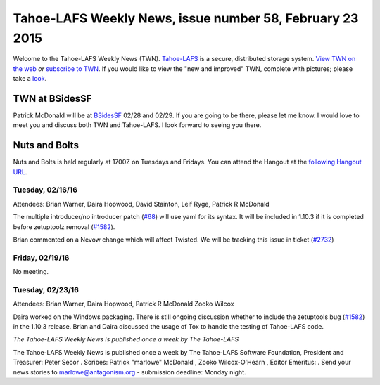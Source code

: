 =========================================================
Tahoe-LAFS Weekly News, issue number 58, February 23 2015
=========================================================

Welcome to the Tahoe-LAFS Weekly News (TWN).  Tahoe-LAFS_ is a secure,
distributed storage system. `View TWN on the web`_ *or* `subscribe to
TWN`_.
If you would like to view the "new and improved" TWN, complete with pictures;
please take a `look`_.

.. _Tahoe-LAFS: https://tahoe-lafs.org
.. _View TWN on the web:
  https://tahoe-lafs.org/trac/tahoe-lafs/wiki/TahoeLAFSWeeklyNews
.. _subscribe to TWN:
  https://tahoe-lafs.org/cgi-bin/mailman/listinfo/tahoe-lafs-weekly-news
.. _look: https://tahoe-lafs.org/~marlowe/TWN58.html


TWN at BSidesSF
===============

Patrick McDonald will be at `BSidesSF`_ 02/28 and 02/29.  If you are going to be
there, please let me know. I would love to meet you and discuss both TWN and
Tahoe-LAFS.  I look forward to seeing you there.
 
.. _`BSidesSF`: https://bsidessf.com

Nuts and Bolts
==============

Nuts and Bolts is held regularly at 1700Z on Tuesdays and Fridays. You
can attend the Hangout at the `following Hangout URL`_.

Tuesday, 02/16/16
-----------------

Attendees: Brian Warner, Daira Hopwood, David Stainton, Leif Ryge, Patrick R
McDonald

The multiple introducer/no introducer patch (`#68`_) will use yaml for its
syntax.  It will be included in 1.10.3 if it is completed before zetuptoolz
removal (`#1582`_).

Brian commented on a Nevow change which will affect Twisted. We will be
tracking this issue in ticket (`#2732`_) 

Friday, 02/19/16
----------------

No meeting.

Tuesday, 02/23/16
-----------------

Attendees: Brian Warner, Daira Hopwood, Patrick R McDonald
Zooko Wilcox

Daira worked on the Windows packaging. There is still ongoing discussion whether
to include the zetuptools bug (`#1582`_) in the 1.10.3 release. Brian and Daira
discussed the usage of Tox to handle the testing of Tahoe-LAFS code.

.. _`following Hangout URL`:
  https://plus.google.com/hangouts/_/calendar/YTEwYW1vbGxxMG10cmMwbGU0ZXM3N2IxODRAZ3JvdXAuY2FsZW5kYXIuZ29vZ2xlLmNvbQ.unccip97qin95ihpk6l3nknumo?authuser=0
.. _`#68`:
  https://tahoe-lafs.org/trac/tahoe-lafs/ticket/68
.. _`#1582`:
  https://tahoe-lafs.org/trac/tahoe-lafs/ticket/1582
.. _`#2732`:
  https://tahoe-lafs.org/trac/tahoe-lafs/ticket/2732

*The Tahoe-LAFS Weekly News is published once a week by The Tahoe-LAFS*

The Tahoe-LAFS Weekly News is published once a week by The Tahoe-LAFS
Software
Foundation, President and Treasurer: Peter Secor |peter|. Scribes: Patrick
"marlowe" McDonald |marlowe|, Zooko Wilcox-O'Hearn , Editor Emeritus:
|zooko|.
Send your news stories to `marlowe@antagonism.org`_ - submission deadline:
Monday night.

.. _`marlowe@antagonism.org`: mailto:marlowe at antagonism.org
.. |peter| image:: psecor.jpg
   :height: 35
   :alt: peter
   :target: http://tahoe-lafs.org/trac/tahoe-lafs/wiki/AboutUs
.. |marlowe| image:: marlowe-x75-bw.jpg
   :height: 35
   :alt: marlowe
   :target: http://tahoe-lafs.org/trac/tahoe-lafs/wiki/AboutUs
.. |zooko| image:: zooko.png
   :height: 35
   :alt: zooko
   :target: http://tahoe-lafs.org/trac/tahoe-lafs/wiki/AboutUs

